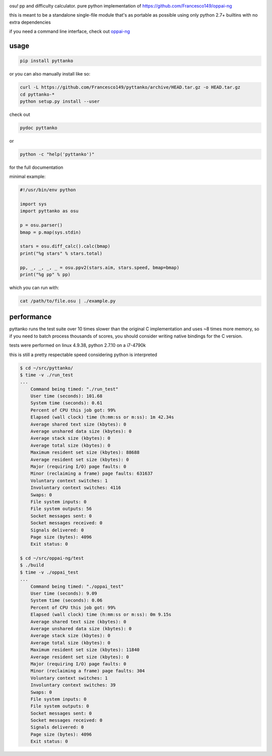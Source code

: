 .. image:: https://travis-ci.org/Francesco149/pyttanko.svg?branch=master
    :target: https://travis-ci.org/Francesco149/pyttanko

osu! pp and difficulty calculator. pure python implementation of
https://github.com/Francesco149/oppai-ng

this is meant to be a standalone single-file module that's as
portable as possible using only python 2.7+ builtins with no
extra dependencies

if you need a command line interface, check out
`oppai-ng <https://github.com/Francesco149/oppai-ng>`_

usage
===========
.. code-block:: sh

    pip install pyttanko


or you can also manually install like so:

.. code-block:: sh

    curl -L https://github.com/Francesco149/pyttanko/archive/HEAD.tar.gz -o HEAD.tar.gz
    cd pyttanko-*
    python setup.py install --user


check out

.. code-block:: sh

    pydoc pyttanko

or

.. code-block:: sh

    python -c "help('pyttanko')"

for the full documentation

minimal example:

.. code-block:: python

    #!/usr/bin/env python

    import sys
    import pyttanko as osu

    p = osu.parser()
    bmap = p.map(sys.stdin)

    stars = osu.diff_calc().calc(bmap)
    print("%g stars" % stars.total)

    pp, _, _, _, _ = osu.ppv2(stars.aim, stars.speed, bmap=bmap)
    print("%g pp" % pp)


which you can run with:

.. code-block:: sh

    cat /path/to/file.osu | ./example.py


performance
===========
pyttanko runs the test suite over 10 times slower than the original
C implementation and uses ~8 times more memory, so if you need
to batch process thousands of scores, you should consider writing
native bindings for the C version.

tests were performed on linux 4.9.38, python 2.7.10 on a i7-4790k

this is still a pretty respectable speed considering python is
interpreted

.. code-block:: sh

    $ cd ~/src/pyttanko/
    $ time -v ./run_test
    ...
        Command being timed: "./run_test"
        User time (seconds): 101.68
        System time (seconds): 0.61
        Percent of CPU this job got: 99%
        Elapsed (wall clock) time (h:mm:ss or m:ss): 1m 42.34s
        Average shared text size (kbytes): 0
        Average unshared data size (kbytes): 0
        Average stack size (kbytes): 0
        Average total size (kbytes): 0
        Maximum resident set size (kbytes): 88688
        Average resident set size (kbytes): 0
        Major (requiring I/O) page faults: 0
        Minor (reclaiming a frame) page faults: 631637
        Voluntary context switches: 1
        Involuntary context switches: 4116
        Swaps: 0
        File system inputs: 0
        File system outputs: 56
        Socket messages sent: 0
        Socket messages received: 0
        Signals delivered: 0
        Page size (bytes): 4096
        Exit status: 0

    $ cd ~/src/oppai-ng/test
    $ ./build
    $ time -v ./oppai_test
    ...
        Command being timed: "./oppai_test"
        User time (seconds): 9.09
        System time (seconds): 0.06
        Percent of CPU this job got: 99%
        Elapsed (wall clock) time (h:mm:ss or m:ss): 0m 9.15s
        Average shared text size (kbytes): 0
        Average unshared data size (kbytes): 0
        Average stack size (kbytes): 0
        Average total size (kbytes): 0
        Maximum resident set size (kbytes): 11840
        Average resident set size (kbytes): 0
        Major (requiring I/O) page faults: 0
        Minor (reclaiming a frame) page faults: 304
        Voluntary context switches: 1
        Involuntary context switches: 39
        Swaps: 0
        File system inputs: 0
        File system outputs: 0
        Socket messages sent: 0
        Socket messages received: 0
        Signals delivered: 0
        Page size (bytes): 4096
        Exit status: 0



